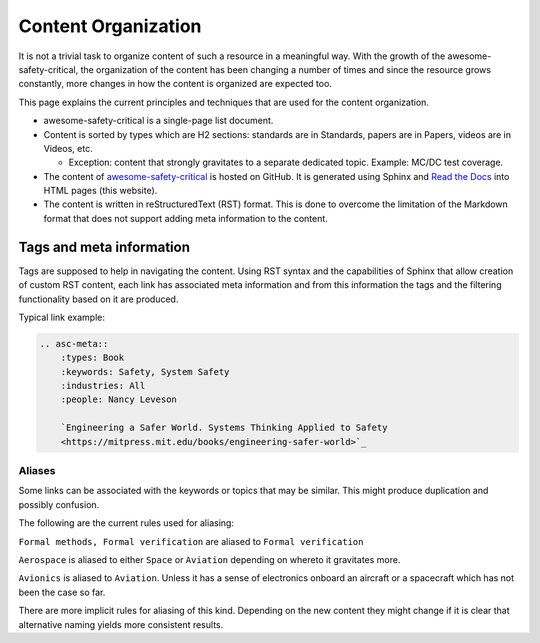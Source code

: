Content Organization
====================

It is not a trivial task to organize content of such a resource in a meaningful
way. With the growth of the awesome-safety-critical, the organization of the
content has been changing a number of times and since the resource grows
constantly, more changes in how the content is organized are expected too.

This page explains the current principles and techniques that are used for
the content organization.

- awesome-safety-critical is a single-page list document.

- Content is sorted by types which are H2 sections: standards are in Standards,
  papers are in Papers, videos are in Videos, etc.

  - Exception: content that strongly gravitates to a separate dedicated topic.
    Example: MC/DC test coverage.

- The content of
  `awesome-safety-critical <https://github.com/stanislaw/awesome-safety-critical>`_
  is hosted on GitHub. It is generated using Sphinx and
  `Read the Docs <readthedocs.io>`_ into HTML pages (this website).

- The content is written in reStructuredText (RST) format. This is done to
  overcome the limitation of the Markdown format that does not support adding
  meta information to the content.

Tags and meta information
-------------------------

Tags are supposed to help in navigating the content. Using RST syntax and
the capabilities of Sphinx that allow creation of custom RST content, each link
has associated meta information and from this information the tags and the
filtering functionality based on it are produced.

Typical link example:

.. code-block:: RST

  .. asc-meta::
      :types: Book
      :keywords: Safety, System Safety
      :industries: All
      :people: Nancy Leveson

      `Engineering a Safer World. Systems Thinking Applied to Safety
      <https://mitpress.mit.edu/books/engineering-safer-world>`_

Aliases
~~~~~~~

Some links can be associated with the keywords or topics that may be similar.
This might produce duplication and possibly confusion.

The following are the current rules used for aliasing:

``Formal methods, Formal verification`` are aliased to ``Formal verification``

``Aerospace`` is aliased to either ``Space`` or ``Aviation`` depending on
whereto it gravitates more.

``Avionics`` is aliased to ``Aviation``. Unless it has a sense of electronics
onboard an aircraft or a spacecraft which has not been the case so far.

There are more implicit rules for aliasing of this kind. Depending on the new
content they might change if it is clear that alternative naming yields more
consistent results.
